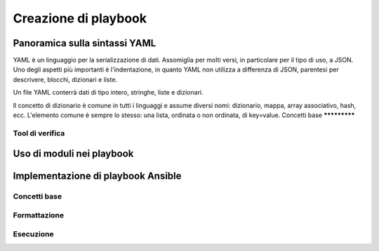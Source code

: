 Creazione di playbook
=====================

Panoramica sulla sintassi YAML
##############################

YAML è un linguaggio per la serializzazione di dati. Assomiglia per molti versi, in particolare per il tipo di uso, a JSON.
Uno degli aspetti più importanti è l'indentazione, in quanto YAML non utilizza a differenza di JSON, parentesi per descrivere, blocchi, dizionari e liste.

Un file YAML conterrà dati di tipo intero, stringhe, liste e dizionari.

Il concetto di dizionario è comune in tutti i linguaggi e assume diversi nomi: dizionario, mappa, array associativo, hash, ecc. L'elemento comune è sempre lo stesso: una lista, ordinata o non ordinata, di key=value.
Concetti base
*************

Tool di verifica
****************

Uso di moduli nei playbook
##########################

Implementazione di playbook Ansible
###################################

Concetti base
*************

Formattazione
*************

Esecuzione
**********





